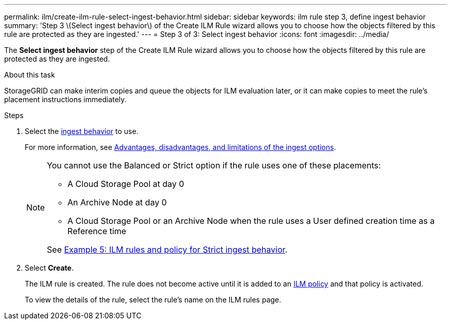 ---
permalink: ilm/create-ilm-rule-select-ingest-behavior.html
sidebar: sidebar
keywords: ilm rule step 3, define ingest behavior
summary: 'Step 3 \(Select ingest behavior\) of the Create ILM Rule wizard allows you to choose how the objects filtered by this rule are protected as they are ingested.'
---
= Step 3 of 3: Select ingest behavior
:icons: font
:imagesdir: ../media/

[.lead]
The *Select ingest behavior* step of the Create ILM Rule wizard allows you to choose how the objects filtered by this rule are protected as they are ingested.

.About this task

StorageGRID can make interim copies and queue the objects for ILM evaluation later, or it can make copies to meet the rule's placement instructions immediately.

.Steps

. Select the xref:data-protection-options-for-ingest.adoc[ingest behavior] to use.
+
For more information, see xref:advantages-disadvantages-of-ingest-options.adoc[Advantages, disadvantages, and limitations of the ingest options].
+
[NOTE]
====
You cannot use the Balanced or Strict option if the rule uses one of these placements:

** A Cloud Storage Pool at day 0
** An Archive Node at day 0
** A Cloud Storage Pool or an Archive Node when the rule uses a User defined creation time as a Reference time

See xref:example-5-ilm-rules-and-policy-for-strict-ingest-behavior.adoc[Example 5: ILM rules and policy for Strict ingest behavior].
====

. Select *Create*.
+
The ILM rule is created. The rule does not become active until it is added to an xref:creating-ilm-policy.adoc[ILM policy] and that policy is activated.
+
To view the details of the rule, select the rule's name on the ILM rules page.